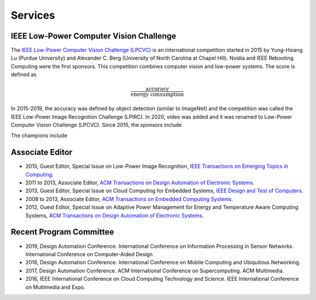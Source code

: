 Services
========

IEEE Low-Power Computer Vision Challenge
----------------------------------------

|CVPR2019| |CVPR2018|

|CVPR2017| |CVPR2016|

|CVPR2015A| |CVPR2015B|


.. |CVPR2019| image:: https://rebootingcomputing.ieee.org/images/files/images/lpirc/2019/IMG_9524.jpg
   :width: 31%

.. |CVPR2018| image:: https://rebootingcomputing.ieee.org/images/files/images/lpirc/2018/track2-3.jpg
   :width: 59%  

.. |CVPR2017| image:: https://rebootingcomputing.ieee.org/images/files/images/lpirc/2017/DSC_3843.JPG
   :width: 41%

.. |CVPR2016| image:: https://rebootingcomputing.ieee.org/images/files/images/lpirc/13315756.jpg
   :width: 49%

.. |CVPR2015A| image:: https://rebootingcomputing.ieee.org/images/files/images/lpirc/_9122780.png
   :width: 50%

.. |CVPR2015B| image:: https://rebootingcomputing.ieee.org/images/files/images/lpirc/_4887078.png
   :width: 40%  


The `IEEE Low-Power Computer Vision Challenge (LPCVC)
<https://lpcv.ai/>`_ is an international competition started in 2015
by Yung-Hsiang Lu (Purdue University) and Alexander C. Berg
(University of North Carolina at Chapel Hill).  Nvidia and IEEE
Rebooting Computing were the first sponsors.  This competition
combines computer vision and low-power systems. The score is defined
as

.. math::
   \frac{\text{accuracy}}{\text{energy consumption}}

In 2015-2019, the accuracy was defined by object detection (similar to
ImageNet) and the competition was called the IEEE Low-Power Image
Recognition Challenge (LPIRC). In 2020, video was added and it was
renamed to Low-Power Computer Vision Challenge (LPCVC).
Since 2015, the sponsors include

|PyTorch| |Google| |IEEERC| |Xilinx| |Nvidia|

|CAS| |NSF| |Mediatek| |CEDA| |ELAN|


.. |PyTorch| image:: https://lpcv.ai/static/img/sponsors/PyTorch.png
   :width: 18%

.. |Google| image:: https://lpcv.ai/static/img/sponsors/google_logo.jpeg
   :width: 18%  

.. |IEEERC| image:: https://lpcv.ai/static/img/sponsors/ieee-rebooting-computing.png
   :width: 18%

.. |Xilinx| image:: https://lpcv.ai/static/img/sponsors/xilinx_logo.svg
   :width: 18%

.. |Nvidia| image:: https://upload.wikimedia.org/wikipedia/sco/thumb/2/21/Nvidia_logo.svg/1280px-Nvidia_logo.svg.png
   :width: 18%

.. |CAS| image:: https://lpcv.ai/static/img/sponsors/cas_logo.png
   :width: 18%

.. |NSF| image:: https://lpcv.ai/static/img/sponsors/nsf_logo.jpeg
   :width: 18%

.. |Mediatek| image:: https://lpcv.ai/static/img/sponsors/mediatek.png
   :width: 18%  

.. |CEDA| image:: https://lpcv.ai/static/img/sponsors/ceda_logo.png
   :width: 18%

.. |ELAN| image:: https://lpcv.ai/static/img/sponsors/elanlogo.jpeg
   :width: 18%

The champions include	   
	   
|Tsinghua| |ChineseAcademy| |SeoulNational| |MIT|

.. |Tsinghua| image:: https://upload.wikimedia.org/wikipedia/commons/thumb/e/ec/Tsinghua_University_Logo.svg/180px-Tsinghua_University_Logo.svg.png
   :width: 18%

.. |ChineseAcademy| image:: https://upload.wikimedia.org/wikipedia/en/b/bd/CAS_logo_2.png
   :width: 18%  

.. |SeoulNational| image:: https://collegelearners.com/wp-content/uploads/2020/03/djd.png
   :width: 28%

.. |MIT| image:: https://upload.wikimedia.org/wikipedia/commons/thumb/0/0c/MIT_logo.svg/1280px-MIT_logo.svg.png
   :width: 18%


Associate Editor
----------------

- 2015, Guest Editor, Special Issue on Low-Power Image Recognition,
  `IEEE Transactions on Emerging Topics in Computing
  <https://ieeexplore.ieee.org/xpl/RecentIssue.jsp?punumber=6245516>`_.

- 2011 to 2013, Associate Editor, `ACM Transactions on Design
  Automation of Electronic Systems
  <https://dl.acm.org/journal/todaes>`_.

- 2013, Guest Editor, Special Issue on Cloud Computing for Embedded
  Systems, `IEEE Design and Test of Computers
  <https://ieeexplore.ieee.org/xpl/RecentIssue.jsp?punumber=54>`_.

- 2008 to 2013, Associate Editor, `ACM Transactions on Embedded
  Computing Systems <https://dl.acm.org/journal/tecs>`_.

- 2012, Guest Editor, Special Issue on Adaptive Power Management for
  Energy and Temperature Aware Computing Systems, `ACM Transactions on
  Design Automation of Electronic Systems
  <https://dl.acm.org/journal/todaes>`_.
  

Recent Program Committee
------------------------

- 2019, Design Automation Conference.  International Conference on
  Information Processing in Sensor Networks.  International Conference
  on Computer-Aided Design

- 2018, Design Automation Conference.  International Conference on
  Mobile Computing and Ubiquitous Networking.

- 2017, Design Automation Conference.  ACM International Conference on
  Supercomputing.  ACM Multimedia.

- 2016, IEEE International Conference on Cloud Computing Technology
  and Science.  IEEE International Conference on Multimedia and Expo.

